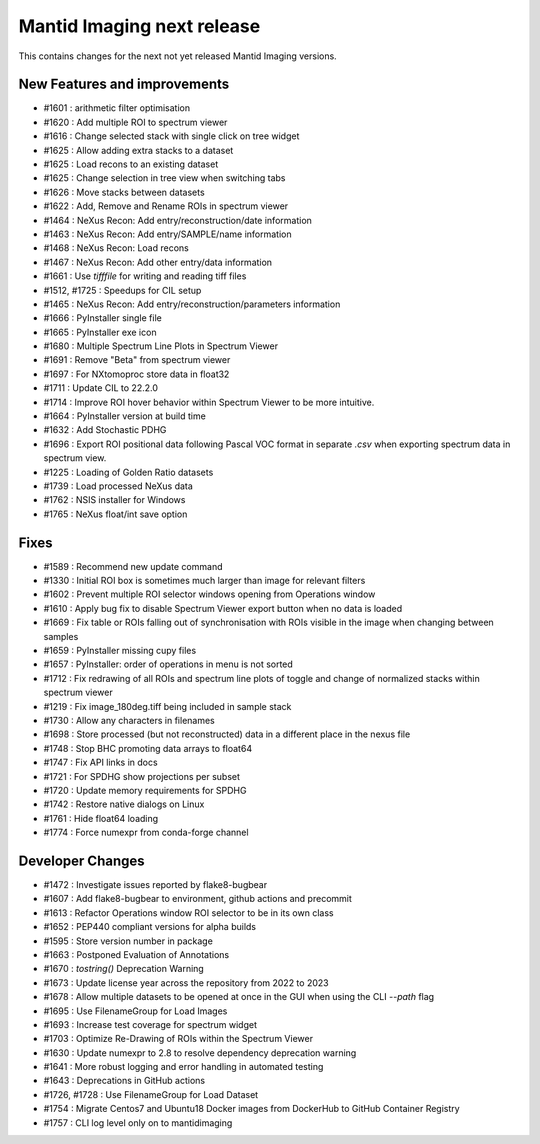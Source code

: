 Mantid Imaging next release
===========================

This contains changes for the next not yet released Mantid Imaging versions.

New Features and improvements
-----------------------------
- #1601 : arithmetic filter optimisation
- #1620 : Add multiple ROI to spectrum viewer
- #1616 : Change selected stack with single click on tree widget
- #1625 : Allow adding extra stacks to a dataset
- #1625 : Load recons to an existing dataset
- #1625 : Change selection in tree view when switching tabs
- #1626 : Move stacks between datasets
- #1622 : Add, Remove and Rename ROIs in spectrum viewer
- #1464 : NeXus Recon: Add entry/reconstruction/date information
- #1463 : NeXus Recon: Add entry/SAMPLE/name information
- #1468 : NeXus Recon: Load recons
- #1467 : NeXus Recon: Add other entry/data information
- #1661 : Use `tifffile` for writing and reading tiff files
- #1512, #1725 : Speedups for CIL setup
- #1465 : NeXus Recon: Add entry/reconstruction/parameters information
- #1666 : PyInstaller single file
- #1665 : PyInstaller exe icon
- #1680 : Multiple Spectrum Line Plots in Spectrum Viewer
- #1691 : Remove "Beta" from spectrum viewer
- #1697 : For NXtomoproc store data in float32
- #1711 : Update CIL to 22.2.0
- #1714 : Improve ROI hover behavior within Spectrum Viewer to be more intuitive.
- #1664 : PyInstaller version at build time
- #1632 : Add Stochastic PDHG
- #1696 : Export ROI positional data following Pascal VOC format in separate `.csv` when exporting spectrum data in spectrum view.
- #1225 : Loading of Golden Ratio datasets
- #1739 : Load processed NeXus data
- #1762 : NSIS installer for Windows
- #1765 : NeXus float/int save option

Fixes
-----
- #1589 : Recommend new update command
- #1330 : Initial ROI box is sometimes much larger than image for relevant filters
- #1602 : Prevent multiple ROI selector windows opening from Operations window
- #1610 : Apply bug fix to disable Spectrum Viewer export button when no data is loaded
- #1669 : Fix table or ROIs falling out of synchronisation with ROIs visible in the image when changing between samples
- #1659 : PyInstaller missing cupy files
- #1657 : PyInstaller: order of operations in menu is not sorted
- #1712 : Fix redrawing of all ROIs and spectrum line plots of toggle and change of normalized stacks within spectrum viewer
- #1219 : Fix image_180deg.tiff being included in sample stack
- #1730 : Allow any characters in filenames
- #1698 : Store processed (but not reconstructed) data in a different place in the nexus file
- #1748 : Stop BHC promoting data arrays to float64
- #1747 : Fix API links in docs
- #1721 : For SPDHG show projections per subset
- #1720 : Update memory requirements for SPDHG
- #1742 : Restore native dialogs on Linux
- #1761 : Hide float64 loading
- #1774 : Force numexpr from conda-forge channel

Developer Changes
-----------------
- #1472 : Investigate issues reported by flake8-bugbear
- #1607 : Add flake8-bugbear to environment, github actions and precommit
- #1613 : Refactor Operations window ROI selector to be in its own class
- #1652 : PEP440 compliant versions for alpha builds
- #1595 : Store version number in package
- #1663 : Postponed Evaluation of Annotations
- #1670 : `tostring()` Deprecation Warning
- #1673 : Update license year across the repository from 2022 to 2023
- #1678 : Allow multiple datasets to be opened at once in the GUI when using the CLI `--path` flag
- #1695 : Use FilenameGroup for Load Images
- #1693 : Increase test coverage for spectrum widget
- #1703 : Optimize Re-Drawing of ROIs within the Spectrum Viewer
- #1630 : Update numexpr to 2.8 to resolve dependency deprecation warning
- #1641 : More robust logging and error handling in automated testing
- #1643 : Deprecations in GitHub actions
- #1726, #1728 : Use FilenameGroup for Load Dataset
- #1754 : Migrate Centos7 and Ubuntu18 Docker images from DockerHub to GitHub Container Registry
- #1757 : CLI log level only on to mantidimaging
